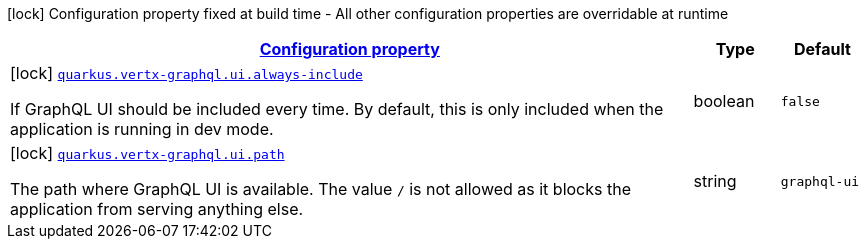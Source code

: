 [.configuration-legend]
icon:lock[title=Fixed at build time] Configuration property fixed at build time - All other configuration properties are overridable at runtime
[.configuration-reference, cols="80,.^10,.^10"]
|===

h|[[quarkus-vertx-graphql-general-config-items_configuration]]link:#quarkus-vertx-graphql-general-config-items_configuration[Configuration property]

h|Type
h|Default

a|icon:lock[title=Fixed at build time] [[quarkus-vertx-graphql-general-config-items_quarkus.vertx-graphql.ui.always-include]]`link:#quarkus-vertx-graphql-general-config-items_quarkus.vertx-graphql.ui.always-include[quarkus.vertx-graphql.ui.always-include]`

[.description]
--
If GraphQL UI should be included every time. By default, this is only included when the application is running in dev mode.
--|boolean 
|`false`


a|icon:lock[title=Fixed at build time] [[quarkus-vertx-graphql-general-config-items_quarkus.vertx-graphql.ui.path]]`link:#quarkus-vertx-graphql-general-config-items_quarkus.vertx-graphql.ui.path[quarkus.vertx-graphql.ui.path]`

[.description]
--
The path where GraphQL UI is available. 
 The value `/` is not allowed as it blocks the application from serving anything else.
--|string 
|`graphql-ui`

|===